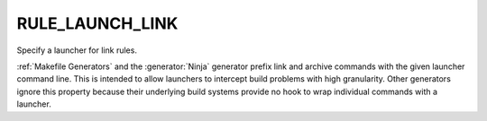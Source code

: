 RULE_LAUNCH_LINK
----------------

Specify a launcher for link rules.

:ref:`Makefile Generators` and the :generator:`Ninja` generator prefix
link and archive commands with the given launcher command line.
This is intended to allow launchers to intercept build problems
with high granularity.  Other generators ignore this property
because their underlying build systems provide no hook to wrap
individual commands with a launcher.
